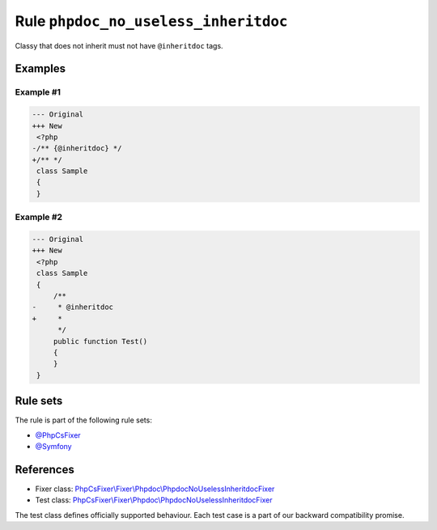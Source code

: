 =====================================
Rule ``phpdoc_no_useless_inheritdoc``
=====================================

Classy that does not inherit must not have ``@inheritdoc`` tags.

Examples
--------

Example #1
~~~~~~~~~~

.. code-block:: diff

   --- Original
   +++ New
    <?php
   -/** {@inheritdoc} */
   +/** */
    class Sample
    {
    }

Example #2
~~~~~~~~~~

.. code-block:: diff

   --- Original
   +++ New
    <?php
    class Sample
    {
        /**
   -     * @inheritdoc
   +     * 
         */
        public function Test()
        {
        }
    }

Rule sets
---------

The rule is part of the following rule sets:

- `@PhpCsFixer <./../../ruleSets/PhpCsFixer.rst>`_
- `@Symfony <./../../ruleSets/Symfony.rst>`_

References
----------

- Fixer class: `PhpCsFixer\\Fixer\\Phpdoc\\PhpdocNoUselessInheritdocFixer <./../../../src/Fixer/Phpdoc/PhpdocNoUselessInheritdocFixer.php>`_
- Test class: `PhpCsFixer\\Fixer\\Phpdoc\\PhpdocNoUselessInheritdocFixer <./../../../tests/Fixer/Phpdoc/PhpdocNoUselessInheritdocFixerTest.php>`_

The test class defines officially supported behaviour. Each test case is a part of our backward compatibility promise.
